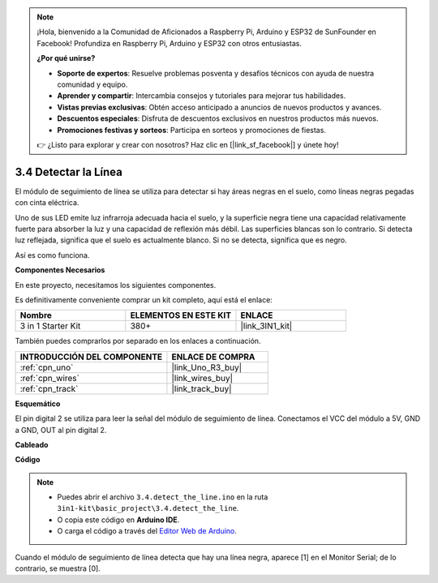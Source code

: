 .. note::

    ¡Hola, bienvenido a la Comunidad de Aficionados a Raspberry Pi, Arduino y ESP32 de SunFounder en Facebook! Profundiza en Raspberry Pi, Arduino y ESP32 con otros entusiastas.

    **¿Por qué unirse?**

    - **Soporte de expertos**: Resuelve problemas posventa y desafíos técnicos con ayuda de nuestra comunidad y equipo.
    - **Aprender y compartir**: Intercambia consejos y tutoriales para mejorar tus habilidades.
    - **Vistas previas exclusivas**: Obtén acceso anticipado a anuncios de nuevos productos y avances.
    - **Descuentos especiales**: Disfruta de descuentos exclusivos en nuestros productos más nuevos.
    - **Promociones festivas y sorteos**: Participa en sorteos y promociones de fiestas.

    👉 ¿Listo para explorar y crear con nosotros? Haz clic en [|link_sf_facebook|] y únete hoy!

.. _ar_line_track:

3.4 Detectar la Línea
===================================

El módulo de seguimiento de línea se utiliza para detectar si hay áreas negras en el suelo, como líneas negras pegadas con cinta eléctrica.

Uno de sus LED emite luz infrarroja adecuada hacia el suelo, y la superficie negra tiene una capacidad relativamente fuerte para absorber la luz y una capacidad de reflexión más débil. Las superficies blancas son lo contrario.
Si detecta luz reflejada, significa que el suelo es actualmente blanco. Si no se detecta, significa que es negro.

Así es como funciona.

**Componentes Necesarios**

En este proyecto, necesitamos los siguientes componentes.

Es definitivamente conveniente comprar un kit completo, aquí está el enlace:

.. list-table::
    :widths: 20 20 20
    :header-rows: 1

    *   - Nombre	
        - ELEMENTOS EN ESTE KIT
        - ENLACE
    *   - 3 in 1 Starter Kit
        - 380+
        - |link_3IN1_kit|

También puedes comprarlos por separado en los enlaces a continuación.

.. list-table::
    :widths: 30 20
    :header-rows: 1

    *   - INTRODUCCIÓN DEL COMPONENTE
        - ENLACE DE COMPRA

    *   - :ref:`cpn_uno`
        - |link_Uno_R3_buy|
    *   - :ref:`cpn_wires`
        - |link_wires_buy|
    *   - :ref:`cpn_track`
        - |link_track_buy|

**Esquemático**

.. image:: img/circuit_3.4_line.png

El pin digital 2 se utiliza para leer la
señal del módulo de seguimiento de línea. Conectamos el VCC del módulo a 5V, 
GND a GND, OUT al pin digital 2.

**Cableado**

.. image:: img/detect_the_line_bb.jpg
    :width: 500
    :align: center

**Código**

.. note::

   * Puedes abrir el archivo ``3.4.detect_the_line.ino`` en la ruta ``3in1-kit\basic_project\3.4.detect_the_line``. 
   * O copia este código en **Arduino IDE**.
   
   * O carga el código a través del `Editor Web de Arduino <https://docs.arduino.cc/cloud/web-editor/tutorials/getting-started/getting-started-web-editor>`_.


.. raw:: html

    <iframe src=https://create.arduino.cc/editor/sunfounder01/9795add6-c838-4a66-b484-0c39f252a7b4/preview?embed style="height:510px;width:100%;margin:10px 0" frameborder=0></iframe>

Cuando el módulo de seguimiento de línea detecta que hay una línea negra, aparece [1] en el Monitor Serial; de lo contrario, se muestra [0].

